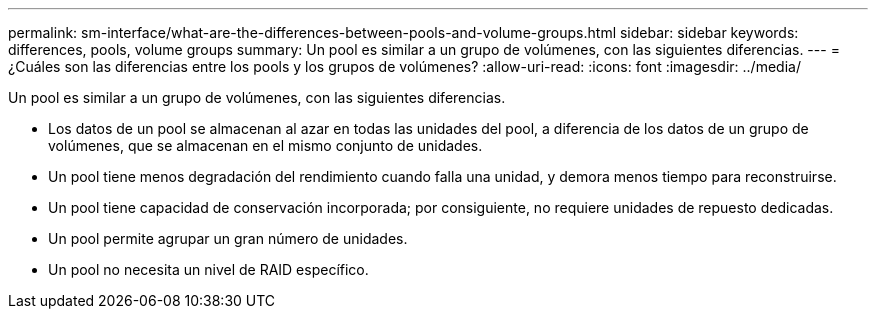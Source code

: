 ---
permalink: sm-interface/what-are-the-differences-between-pools-and-volume-groups.html 
sidebar: sidebar 
keywords: differences, pools, volume groups 
summary: Un pool es similar a un grupo de volúmenes, con las siguientes diferencias. 
---
= ¿Cuáles son las diferencias entre los pools y los grupos de volúmenes?
:allow-uri-read: 
:icons: font
:imagesdir: ../media/


[role="lead"]
Un pool es similar a un grupo de volúmenes, con las siguientes diferencias.

* Los datos de un pool se almacenan al azar en todas las unidades del pool, a diferencia de los datos de un grupo de volúmenes, que se almacenan en el mismo conjunto de unidades.
* Un pool tiene menos degradación del rendimiento cuando falla una unidad, y demora menos tiempo para reconstruirse.
* Un pool tiene capacidad de conservación incorporada; por consiguiente, no requiere unidades de repuesto dedicadas.
* Un pool permite agrupar un gran número de unidades.
* Un pool no necesita un nivel de RAID específico.

